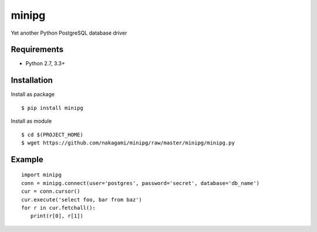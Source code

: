 =============
minipg
=============

Yet another Python PostgreSQL database driver

Requirements
-----------------

- Python 2.7, 3.3+


Installation
-----------------

Install as package

::

    $ pip install minipg

Install as module

::

    $ cd $(PROJECT_HOME)
    $ wget https://github.com/nakagami/minipg/raw/master/minipg/minipg.py

Example
-----------------

::

   import minipg
   conn = minipg.connect(user='postgres', password='secret', database='db_name')
   cur = conn.cursor()
   cur.execute('select foo, bar from baz')
   for r in cur.fetchall():
      print(r[0], r[1])
